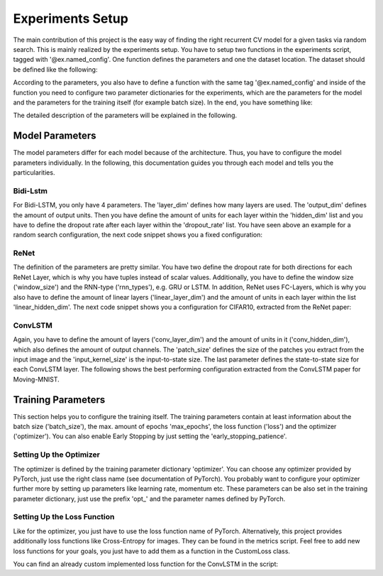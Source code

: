 Experiments Setup
==================

The main contribution of this project is the easy way of
finding the right recurrent CV model for a given tasks
via random search. This is mainly realized by the
experiments setup. You have to setup two functions in the
experiments script, tagged with '\@ex.named_config'. One
function defines the parameters and one the dataset location.
The dataset should be defined like the following:

.. code-block:: python
   :emphasize-lines: 3,5

   @ex.named_config
   def bidi_lstm_datasets_row():    # Set new function name
       """
       Dataset file names for BidiLSTM (row-wise).
       """
       dataset = {
           # Keep the key names, change the values '..data/....'
           'train_input_filename':
               '../data/CIFAR10/input_data/train_row_data',
           'train_target_filename':
               '../data/CIFAR10/input_data/train_row_labels',
           'validation_input_filename':
               '../data/CIFAR10/input_data/validation_row_data',
           'validation_target_filename':
               '../data/CIFAR10/input_data/validation_row_labels',
           'test_input_filename':
               '../data/CIFAR10/input_data/test_row_data',
           'test_target_filename':
               '../data/CIFAR10/input_data/test_row_labels'
       }

According to the parameters, you also have to define a function
with the same tag '\@ex.named_config' and inside of the function
you need to configure two parameter dictionaries for the experiments,
which are the parameters for the model and the parameters
for the training itself (for example batch size). In the end,
you have something like:

.. code-block:: python
   :emphasize-lines: 3,5

   @ex.named_config
   def random_search_bidi_lstm():
       """
       Configuration for the BidiLSTM model.
       """
       model_params = {
           'model': 'bidi_lstm',
           'layer_dim': random.choice(range(1, 5)),
           'hidden_dim': [],
           'output_dim': 10,
           'dropout_rate': []
       }
       model_params['hidden_dim'] = [int(loguniform(math.log(100), math.log(300)))
                                     for _ in range(model_params['layer_dim'])]
       model_params['dropout_rate'] = [
           float(loguniform(math.log(0.25), math.log(0.75)))
           for _ in range(model_params['layer_dim'])]

       train_params = {
           'max_epochs': 200,
           'batch_size': 128,
           'early_stopping_patience': 10,
           'acc_metric': 'classification',
           'class_dim': 1,
           'loss': random.choice(['CrossEntropyLoss']),
           'optimizer': random.choice(['RMSprop', 'Adam', 'Adadelta']),
           'opt_lr': float(10 ** np.random.uniform(-3, 0))
       }

The detailed description of the parameters will be explained in
the following.

Model Parameters
----------------

The model parameters differ for each model because of
the architecture. Thus, you have to configure the model
parameters individually. In the following, this
documentation guides you through each model and tells
you the particularities.


Bidi-Lstm
~~~~~~~~~

For Bidi-LSTM, you only have 4 parameters. The 'layer_dim'
defines how many layers are used. The 'output_dim' defines
the amount of output units. Then you have define the amount
of units for each layer within the 'hidden_dim' list and
you have to define the dropout rate after each layer within
the 'dropout_rate' list. You have seen above an example
for a random search configuration, the next code snippet
shows you a fixed configuration:

.. code-block:: python
   :emphasize-lines: 3,5

   model_params = {
       'layer_dim': 3,
       'hidden_dim': [100, 100, 100],
       'output_dim': 10,
       'dropout_rate': [0.5, 0.5, 0.5]
   }

ReNet
~~~~~

The definition of the parameters are pretty similar.
You have two define the dropout rate for both directions
for each ReNet Layer, which is why you have tuples instead
of scalar values. Additionally, you have to define the window
size ('window_size') and the RNN-type ('rnn_types'),
e.g. GRU or LSTM. In addition, ReNet uses FC-Layers, which
is why you also have to define the amount of linear layers
('linear_layer_dim') and the amount of units in each layer
within the list 'linear_hidden_dim'.
The next code snippet shows you a configuration for CIFAR10,
extracted from the ReNet paper:

.. code-block:: python
   :emphasize-lines: 3,5

   model_params = {
       'reNet_layer_dim': 3,
       'linear_layer_dim': 1,
       'reNet_hidden_dim': [320, 320, 320],
       'linear_hidden_dim': [4096],
       'dropout_rate': [(0.2, 0.2), (0.2, 0.2), (0.2, 0.2)],
       'window_size': [2, 2, 2],
       'rnn_types': ["GRU", "GRU", "GRU"],
       'output_dim': 10
   }


ConvLSTM
~~~~~~~~

Again, you have to define the amount of layers
('conv_layer_dim') and the amount of units in it
('conv_hidden_dim'), which also defines the amount
of output channels. The 'patch_size' defines the
size of the patches you extract from the input
image and the 'input_kernel_size' is the
input-to-state size. The last parameter
defines the state-to-state size for each ConvLSTM
layer.
The following shows the best performing configuration
extracted from the ConvLSTM paper for Moving-MNIST.

.. code-block:: python
   :emphasize-lines: 3,5

   model_params = {
    'conv_layer_dim': 3,
    'conv_hidden_dim': [128, 64, 64],
    'patch_size': (4, 4),
    'input_kernel_size': 5,
    'kernel_size': [5, 5, 5]
   }

Training Parameters
-------------------

This section helps you to configure the training itself.
The training parameters contain at least information about
the batch size ('batch_size'), the max. amount of
epochs 'max_epochs', the loss function ('loss')
and the optimizer ('optimizer'). You can also enable
Early Stopping by just setting the 'early_stopping_patience'.

.. code-block:: python
   :emphasize-lines: 3,5

   train_params = {
       'max_epochs': 100,
       'batch_size': 64,
       'early_stopping_patience': 20,
       'loss': 'CrossEntropyImageLoss',
       'optimizer': 'RMSprop'
   }

Setting Up the Optimizer
~~~~~~~~~~~~~~~~~~~~~~~~~

The optimizer is defined by the training parameter
dictionary 'optimizer'. You can choose any optimizer
provided by PyTorch, just use the right class name
(see documentation of PyTorch). You probably want to
configure your optimizer further more by setting
up parameters like learning rate, momentum etc.
These parameters can be also set in the training
parameter dictionary, just use the prefix '\opt_'
and the parameter names defined by PyTorch.

.. code-block:: python
   :emphasize-lines: 3,5

    train_params = {
        ...,
        'optimizer': 'Adam',
        'opt_lr': 0.0001,
        'opt_betas': (0.9, 0.999),
        'opt_weight_decay': 0
    }

Setting Up the Loss Function
~~~~~~~~~~~~~~~~~~~~~~~~~~~~

Like for the optimizer, you just have to use
the loss function name of PyTorch. Alternatively,
this project provides additionally loss functions
like Cross-Entropy for images. They can be found
in the metrics script. Feel free to add new loss
functions for your goals, you just have to
add them as a function in the CustomLoss class.

.. code-block:: python
   :emphasize-lines: 3,5

    class CustomLoss(object):
    ...
    @staticmethod
    def YourNewLossFunction(_input, _target):
        loss = ...      # Insert your operations here
        return loss

You can find an already custom implemented loss
function for the ConvLSTM in the script:

.. code-block:: python
   :emphasize-lines: 3,5

    class CustomLoss(object):
    @staticmethod
    def CrossEntropyImageLoss(_input, _target):
        return - torch.sum(
            _target*torch.log(_input) + (1-_target)*torch.log(1-_input)
        )